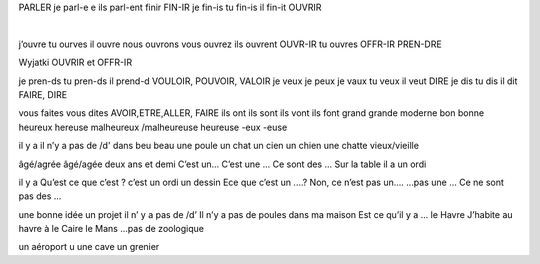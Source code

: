 PARLER je parl-e e ils parl-ent finir FIN-IR je fin-is tu fin-is il fin-it OUVRIR 

|
j’ouvre tu ourves il ouvre nous ouvrons vous ouvrez ils ouvrent OUVR-IR tu ouvres OFFR-IR PREN-DRE 

Wyjatki OUVRIR et OFFR-IR 

je pren-ds tu pren-ds il prend-d VOULOIR, POUVOIR, VALOIR je veux je peux je vaux tu veux il veut DIRE je dis tu dis il dit FAIRE, DIRE 

vous faites vous dites AVOIR,ETRE,ALLER, FAIRE ils ont ils sont ils vont ils font grand grande moderne bon bonne heureux hereuse malheureux /malheureuse heureuse -eux -euse 

il y a il n’y a pas de /d' dans beu beau une poule un chat un cien un chien une chatte vieux/vieille 

âgé/agrée âgé/agée deux ans et demi C’est un... C’est une ... Ce sont des ... Sur la table il a un ordi 
 il y a Qu’est ce que c’est ? c’est un ordi un dessin Ece que c’est un ....? Non, ce n’est pas un.... ...pas une ... Ce ne sont pas des ... 
 une bonne idée un projet il n’ y a pas de /d’ Il n’y a pas de poules dans ma maison Est ce qu’il y a ... le Havre J’habite au havre à le Caire le Mans ...pas de zoologique 
 un aéroport u une cave un grenier 
